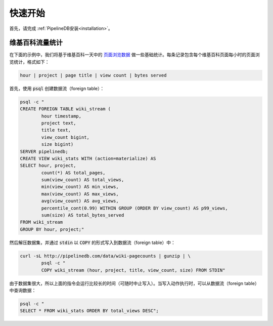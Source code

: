 .. _quickstart:

..  Quickstart

快速开始
=======================

..	First, complete the :ref:`installation` process.

首先，请完成 :ref:`PipelineDB安装<installation>`。

..	Wikipedia Traffic

维基百科流量统计
-----------------

..	In this example we'll compute some basic statistics on a day's worth of `Wikipedia page view data`_. Each record in the dataset contains hourly page view statistics for every Wikipedia page. The record format is as follows:
在下面的示例中，我们将基于维基百科一天中的 `页面浏览数据`_ 做一些基础统计。每条记录包含每个维基百科页面每小时的页面浏览统计，格式如下：

.. _Wikipedia page view data: http://dumps.wikimedia.org/other/pagecounts-raw/
.. _页面浏览数据: http://dumps.wikimedia.org/other/pagecounts-raw/

.. code-block:: bash

	hour | project | page title | view count | bytes served

..	First, let's create our continuous view using :code:`psql`:
首先，使用 :code:`psql` 创建数据流（foreign table）：

.. code-block:: bash

	psql -c "
	CREATE FOREIGN TABLE wiki_stream (
		hour timestamp,
		project text,
		title text,
		view_count bigint,
		size bigint)
	SERVER pipelinedb;
	CREATE VIEW wiki_stats WITH (action=materialize) AS
	SELECT hour, project,
		count(*) AS total_pages,
		sum(view_count) AS total_views,
		min(view_count) AS min_views,
		max(view_count) AS max_views,
		avg(view_count) AS avg_views,
		percentile_cont(0.99) WITHIN GROUP (ORDER BY view_count) AS p99_views,
		sum(size) AS total_bytes_served
	FROM wiki_stream
	GROUP BY hour, project;"

..	Now we'll decompress the dataset as a stream and write it to :code:`stdin`, which can be used as an input to :code:`COPY`:
然后解压数据集，并通过 :code:`stdin` 以 :code:`COPY` 的形式写入到数据流（foreign table）中：

.. code-block:: bash

		curl -sL http://pipelinedb.com/data/wiki-pagecounts | gunzip | \
			psql -c "
			COPY wiki_stream (hour, project, title, view_count, size) FROM STDIN"

..	Note that this dataset is large, so the above command will run for quite a while (cancel it whenever you'd like). As it's running, select from the continuous view as it ingests data from the input stream:
由于数据集很大，所以上面的指令会运行比较长的时间（可随时中止写入）。当写入动作执行时，可以从数据流（foreign table）中查询数据：

.. code-block:: bash

	psql -c "
	SELECT * FROM wiki_stats ORDER BY total_views DESC";
